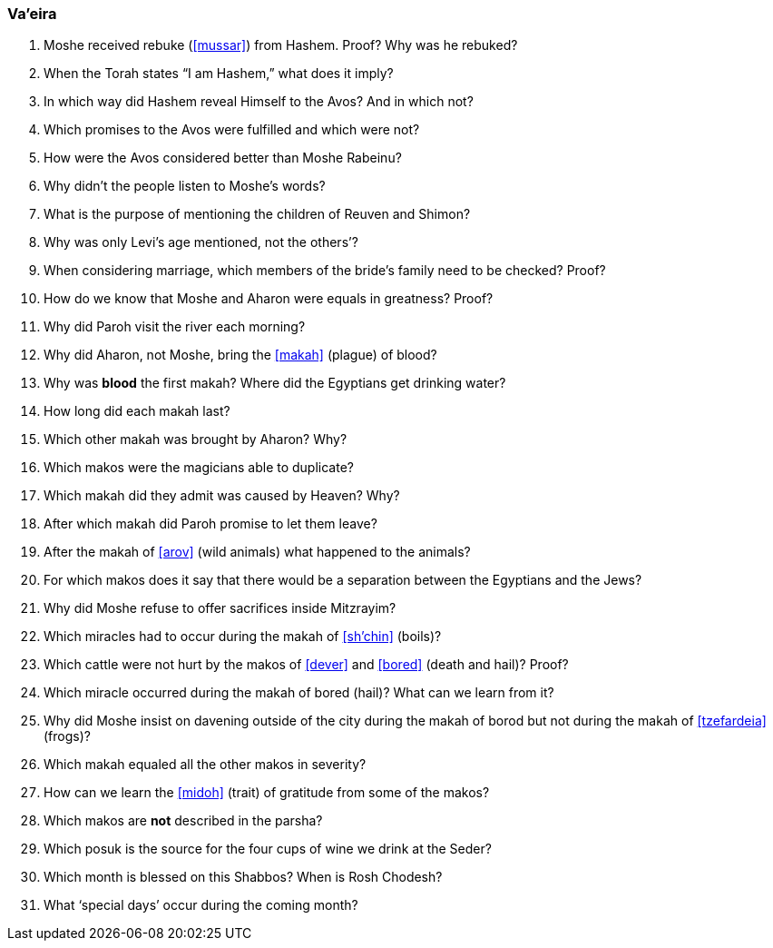 [#va-eira]
=== Va’eira

. Moshe received rebuke (<<mussar>>) from Hashem. Proof? Why was he rebuked?

. When the Torah states “I am Hashem,” what does it imply?

. In which way did Hashem reveal Himself to the Avos? And in which not?

. Which promises to the Avos were fulfilled and which were not?

. How were the Avos considered better than Moshe Rabeinu?

. Why didn’t the people listen to Moshe’s words?

. What is the purpose of mentioning the children of Reuven and Shimon?

. Why was only Levi’s age mentioned, not the others’?

. When considering marriage, which members of the bride’s family need to be checked? Proof?

. How do we know that Moshe and Aharon were equals in greatness? Proof?

. Why did Paroh visit the river each morning?

. Why did Aharon, not Moshe, bring the <<makah>> (plague) of blood?

. Why was *blood* the first makah? Where did the Egyptians get drinking water?

. How long did each makah last?

. Which other makah was brought by Aharon? Why?

. Which makos were the magicians able to duplicate?

. Which makah did they admit was caused by Heaven? Why?

. After which makah did Paroh promise to let them leave?

. After the makah of <<arov>> (wild animals) what happened to the animals?

. For which makos does it say that there would be a separation between the Egyptians and the Jews?

. Why did Moshe refuse to offer sacrifices inside Mitzrayim?

. Which miracles had to occur during the makah of <<sh’chin>> (boils)?

. Which cattle were not hurt by the makos of <<dever>> and <<bored>> (death and hail)? Proof?

. Which miracle occurred during the makah of bored (hail)? What can we learn from it?

. Why did Moshe insist on davening outside of the city during the makah of borod but not during the makah of <<tzefardeia>> (frogs)?

. Which makah equaled all the other makos in severity?

. How can we learn the <<midoh>> (trait) of gratitude from some of the makos?

. Which makos are *not* described in the parsha?

. Which posuk is the source for the four cups of wine we drink at the Seder?

. Which month is blessed on this Shabbos? When is Rosh Chodesh?

. What ‘special days’ occur during the coming month?

